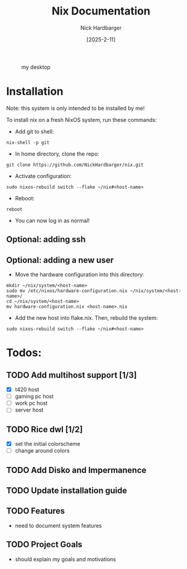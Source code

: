 #+title: Nix Documentation
#+author: Nick Hardbarger
#+date: [2025-2-11]
#+caption: my desktop
[[./desktop.png]]
* Installation
Note: this system is only intended to be installed by me!

To install nix on a fresh NixOS system, run these commands:

+ Add git to shell:
#+BEGIN_SRC shell
nix-shell -p git
#+END_SRC

+ In home directory, clone the repo:
#+BEGIN_SRC shell
git clone https://github.com/NickHardbarger/nix.git
#+END_SRC

+ Activate configuration:
#+BEGIN_SRC shell
sudo nixos-rebuild switch --flake ~/nix#<host-name>
#+END_SRC

+ Reboot:
#+BEGIN_SRC shell
reboot
#+END_SRC

+ You can now log in as normal!
  
** Optional: adding ssh

** Optional: adding a new user
+ Move the hardware configuration into this directory:
#+BEGIN_SRC shell
mkdir ~/nix/system/<host-name>
sudo mv /etc/nixos/hardware-configuration.nix ~/nix/system/<host-name>/
cd ~/nix/system/<host-name>
mv hardware-configuration.nix <host-name>.nix
#+END_SRC

+ Add the new host into flake.nix. Then, rebuild the system:
#+BEGIN_SRC shell
sudo nixos-rebuild switch --flake ~/nix#<host-name>
#+END_SRC

* Todos:

** TODO Add multihost support [1/3]
- [X] t420 host
- [ ] gaming pc host
- [ ] work pc host
- [ ] server host
  
** TODO Rice dwl [1/2]
- [X] set the initial colorscheme
- [ ] change around colors
  
** TODO Add Disko and Impermanence
** TODO Update installation guide

** TODO Features
- need to document system features
  
** TODO Project Goals
- should explain my goals and motivations
